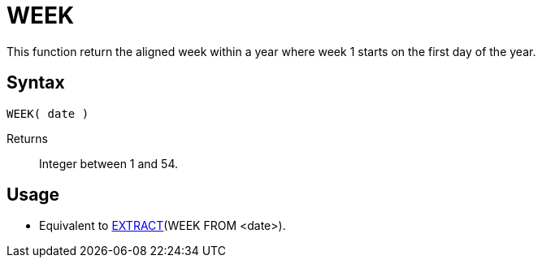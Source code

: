 ////
Licensed to the Apache Software Foundation (ASF) under one
or more contributor license agreements.  See the NOTICE file
distributed with this work for additional information
regarding copyright ownership.  The ASF licenses this file
to you under the Apache License, Version 2.0 (the
"License"); you may not use this file except in compliance
with the License.  You may obtain a copy of the License at
  http://www.apache.org/licenses/LICENSE-2.0
Unless required by applicable law or agreed to in writing,
software distributed under the License is distributed on an
"AS IS" BASIS, WITHOUT WARRANTIES OR CONDITIONS OF ANY
KIND, either express or implied.  See the License for the
specific language governing permissions and limitations
under the License.
////
= WEEK

This function return the aligned week within a year where week 1 starts on the first day of the year.
 
== Syntax
----
WEEK( date )
----

Returns:: Integer between 1 and 54.

== Usage

* Equivalent to xref:extract.adoc[EXTRACT](WEEK FROM <date>). 